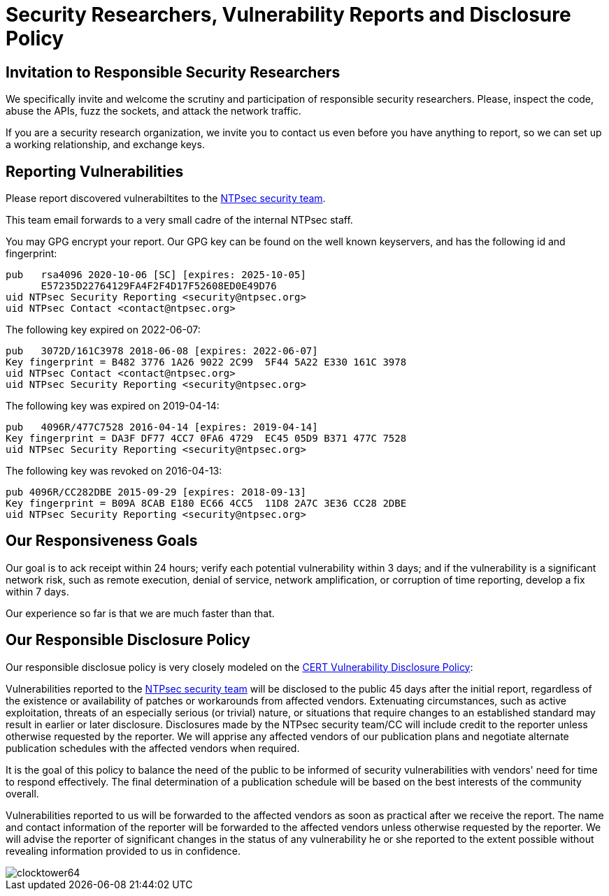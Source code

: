 = Security Researchers, Vulnerability Reports and Disclosure Policy  =

== Invitation to Responsible Security Researchers ==

We specifically invite and welcome the scrutiny and participation of
responsible security researchers.  Please, inspect the code, abuse the
APIs, fuzz the sockets, and attack the network traffic.

If you are a security research organization, we invite you to contact
us even before you have anything to report, so we can set up a working
relationship, and exchange keys.

== Reporting Vulnerabilities ==

Please report discovered vulnerabiltites to the mailto:security@ntpsec.org[
NTPsec security team].

This team email forwards to a very small cadre of the internal NTPsec
staff.

You may GPG encrypt your report. Our GPG key can be found on the well
known keyservers, and has the following id and fingerprint:

----------------------------------------------------------------
pub   rsa4096 2020-10-06 [SC] [expires: 2025-10-05]
      E57235D22764129FA4F2F4D17F52608ED0E49D76
uid NTPsec Security Reporting <security@ntpsec.org>
uid NTPsec Contact <contact@ntpsec.org>
----------------------------------------------------------------

The following key expired on 2022-06-07:

----------------------------------------------------------------
pub   3072D/161C3978 2018-06-08 [expires: 2022-06-07]
Key fingerprint = B482 3776 1A26 9022 2C99  5F44 5A22 E330 161C 3978
uid NTPsec Contact <contact@ntpsec.org>
uid NTPsec Security Reporting <security@ntpsec.org>
----------------------------------------------------------------

The following key was expired on 2019-04-14:

----------------------------------------------------------------
pub   4096R/477C7528 2016-04-14 [expires: 2019-04-14]
Key fingerprint = DA3F DF77 4CC7 0FA6 4729  EC45 05D9 B371 477C 7528
uid NTPsec Security Reporting <security@ntpsec.org>
----------------------------------------------------------------

The following key was revoked on 2016-04-13:

----------------------------------------------------------------
pub 4096R/CC282DBE 2015-09-29 [expires: 2018-09-13]
Key fingerprint = B09A 8CAB E180 EC66 4CC5  11D8 2A7C 3E36 CC28 2DBE
uid NTPsec Security Reporting <security@ntpsec.org>
----------------------------------------------------------------

== Our Responsiveness Goals  ==

Our goal is to ack receipt within 24 hours; verify each potential
vulnerability within 3 days; and if the vulnerability is a significant
network risk, such as remote execution, denial of service, network
amplification, or corruption of time reporting, develop a fix within 7
days.

Our experience so far is that we are much faster than that.

== Our Responsible Disclosure Policy ==

Our responsible disclosue policy is very closely modeled on the
https://www.cert.org/vulnerability-analysis/vul-disclosure.cfm[CERT
Vulnerability Disclosure Policy]:

Vulnerabilities reported to the mailto:security@ntpsec.org[NTPsec
security team] will be disclosed to the public 45 days after the initial
report, regardless of the existence or availability of patches or
workarounds from affected vendors. Extenuating circumstances, such as
active exploitation, threats of an especially serious (or trivial)
nature, or situations that require changes to an established standard
may result in earlier or later disclosure. Disclosures made by the
NTPsec security team/CC will include credit to the reporter unless
otherwise requested by the reporter. We will apprise any affected
vendors of our publication plans and negotiate alternate publication
schedules with the affected vendors when required.

It is the goal of this policy to balance the need of the public to be
informed of security vulnerabilities with vendors' need for time to
respond effectively. The final determination of a publication schedule
will be based on the best interests of the community overall.

Vulnerabilities reported to us will be forwarded to the affected vendors
as soon as practical after we receive the report. The name and contact
information of the reporter will be forwarded to the affected vendors
unless otherwise requested by the reporter. We will advise the reporter
of significant changes in the status of any vulnerability he or she
reported to the extent possible without revealing information provided
to us in confidence.

image::clocktower64.png[align="center"]

//end

